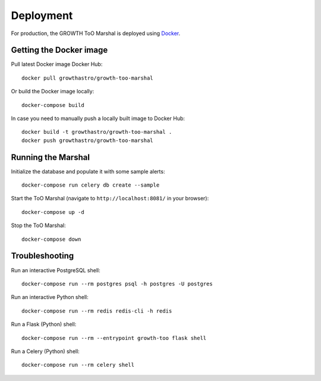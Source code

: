 Deployment
==========

For production, the GROWTH ToO Marshal is deployed using `Docker`_.

Getting the Docker image
------------------------

Pull latest Docker image Docker Hub::

    docker pull growthastro/growth-too-marshal

Or build the Docker image locally::

    docker-compose build

In case you need to manually push a locally built image to Docker Hub::

    docker build -t growthastro/growth-too-marshal .
    docker push growthastro/growth-too-marshal

Running the Marshal
-------------------

Initialize the database and populate it with some sample alerts::

    docker-compose run celery db create --sample

Start the ToO Marshal (navigate to ``http://localhost:8081/`` in your browser)::

    docker-compose up -d

Stop the ToO Marshal::

    docker-compose down

.. _`Docker`: https://www.docker.com

Troubleshooting
---------------

Run an interactive PostgreSQL shell::

    docker-compose run --rm postgres psql -h postgres -U postgres

Run an interactive Python shell::

    docker-compose run --rm redis redis-cli -h redis

Run a Flask (Python) shell::

    docker-compose run --rm --entrypoint growth-too flask shell

Run a Celery (Python) shell::

    docker-compose run --rm celery shell
